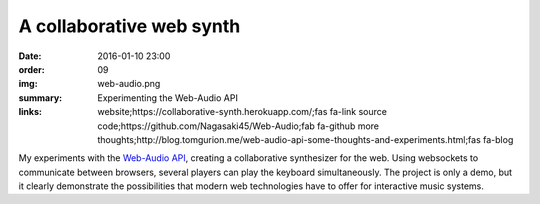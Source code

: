 A collaborative web synth
#########################

:date: 2016-01-10 23:00
:order: 09
:img: web-audio.png
:summary: Experimenting the Web-Audio API
:links: website;https://collaborative-synth.herokuapp.com/;fas fa-link
        source code;https://github.com/Nagasaki45/Web-Audio;fab fa-github
        more thoughts;http://blog.tomgurion.me/web-audio-api-some-thoughts-and-experiments.html;fas fa-blog

My experiments with the `Web-Audio API`_, creating a collaborative synthesizer for the web.
Using websockets to communicate between browsers, several players can play the keyboard simultaneously.
The project is only a demo, but it clearly demonstrate the possibilities that modern web technologies have to offer for interactive music systems.

.. _`Web-Audio API`: https://developer.mozilla.org/en-US/docs/Web/API/Web_Audio_API
